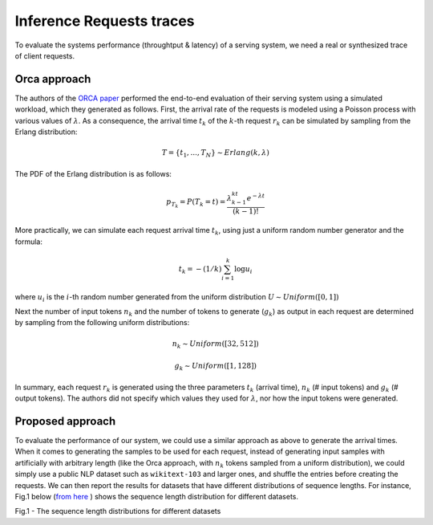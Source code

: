 Inference Requests traces
=========================

To evaluate the systems performance (throughtput & latency) of a serving
system, we need a real or synthesized trace of client requests.

Orca approach
-------------

The authors of the `ORCA
paper <https://www.usenix.org/conference/osdi22/presentation/yu>`__
performed the end-to-end evaluation of their serving system using a
simulated workload, which they generated as follows. First, the arrival
rate of the requests is modeled using a Poisson process with various
values of :math:`\lambda`. As a consequence, the arrival time
:math:`t_k` of the :math:`k`-th request :math:`r_k` can be simulated by
sampling from the Erlang distribution:

.. math:: T=\{t_1,..., T_N\} \sim Erlang(k, \lambda) 

The PDF of the Erlang distribution is as follows:

.. math:: p_{T_k} = P(T_k=t)=\frac{\lambda^kt^{k-1}e^{-\lambda t}}{(k-1)!}

More practically, we can simulate each request arrival time :math:`t_k`,
using just a uniform random number generator and the formula:

.. math:: t_k=-(1/k)\sum_{i=1}^k\log{u_i}

where :math:`u_i` is the :math:`i`-th random number generated from the
uniform distribution :math:`U \sim Uniform([0,1])`

Next the number of input tokens :math:`n_k` and the number of tokens to
generate (:math:`g_k`) as output in each request are determined by
sampling from the following uniform distributions:

.. math:: n_k \sim Uniform([32,512])

.. math:: g_k \sim Uniform([1,128])

In summary, each request :math:`r_k` is generated using the three
parameters :math:`t_k` (arrival time), :math:`n_k` (# input tokens) and
:math:`g_k` (# output tokens). The authors did not specify which values
they used for :math:`\lambda`, nor how the input tokens were generated.

Proposed approach
-----------------

To evaluate the performance of our system, we could use a similar
approach as above to generate the arrival times. When it comes to 
generating the samples to be used for each request, instead of 
generating input samples with artificially with arbitrary length (like
the Orca approach, with :math:`n_k` tokens sampled from a uniform
distribution), we could simply use a public NLP dataset such as
``wikitext-103`` and larger ones, and shuffle the entries before creating
the requests. We can then report the results for datasets that have different 
distributions of sequence lengths. For instance, Fig.1 below (`from
here <https://arxiv.org/pdf/2107.02027.pdf>`__ ) shows the sequence length
distribution for different datasets.

.. image:: ./figures/seq_len_distributions.png
   :width: 400

Fig.1 - The sequence length distributions for different datasets


